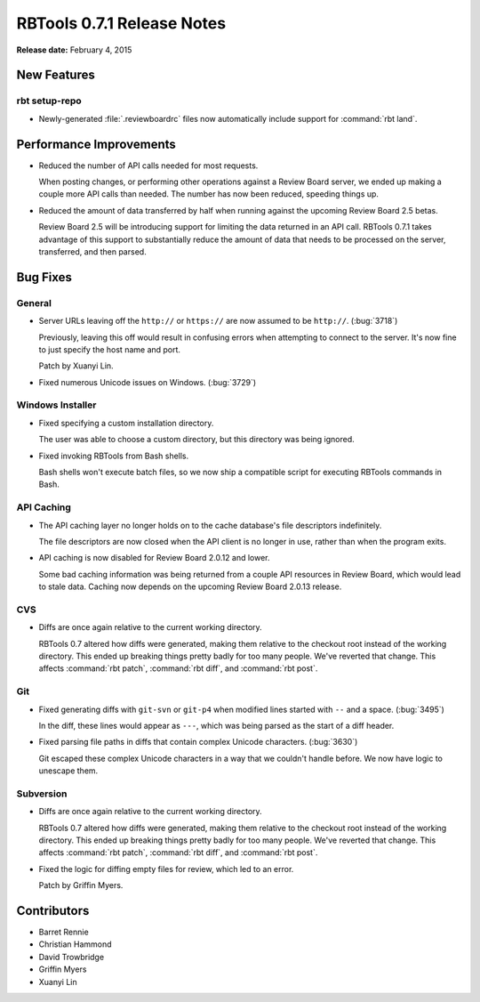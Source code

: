 ===========================
RBTools 0.7.1 Release Notes
===========================

**Release date:** February 4, 2015


New Features
============

rbt setup-repo
--------------

* Newly-generated :file:`.reviewboardrc` files now automatically include
  support for :command:`rbt land`.


Performance Improvements
========================

* Reduced the number of API calls needed for most requests.

  When posting changes, or performing other operations against a Review Board
  server, we ended up making a couple more API calls than needed. The
  number has now been reduced, speeding things up.

* Reduced the amount of data transferred by half when running against the
  upcoming Review Board 2.5 betas.

  Review Board 2.5 will be introducing support for limiting the data
  returned in an API call. RBTools 0.7.1 takes advantage of this support
  to substantially reduce the amount of data that needs to be processed
  on the server, transferred, and then parsed.


Bug Fixes
=========

General
-------

* Server URLs leaving off the ``http://`` or ``https://`` are now assumed
  to be ``http://``. (:bug:`3718`)

  Previously, leaving this off would result in confusing errors when
  attempting to connect to the server. It's now fine to just specify the
  host name and port.

  Patch by Xuanyi Lin.

* Fixed numerous Unicode issues on Windows. (:bug:`3729`)


Windows Installer
-----------------

* Fixed specifying a custom installation directory.

  The user was able to choose a custom directory, but this directory was
  being ignored.

* Fixed invoking RBTools from Bash shells.

  Bash shells won't execute batch files, so we now ship a compatible script
  for executing RBTools commands in Bash.


API Caching
-----------

* The API caching layer no longer holds on to the cache database's file
  descriptors indefinitely.

  The file descriptors are now closed when the API client is no longer
  in use, rather than when the program exits.

* API caching is now disabled for Review Board 2.0.12 and lower.

  Some bad caching information was being returned from a couple API resources
  in Review Board, which would lead to stale data. Caching now depends on the
  upcoming Review Board 2.0.13 release.


CVS
---

* Diffs are once again relative to the current working directory.

  RBTools 0.7 altered how diffs were generated, making them relative to the
  checkout root instead of the working directory. This ended up breaking
  things pretty badly for too many people. We've reverted that change. This
  affects :command:`rbt patch`, :command:`rbt diff`, and :command:`rbt post`.


Git
---

* Fixed generating diffs with ``git-svn`` or ``git-p4`` when modified lines
  started with ``--`` and a space. (:bug:`3495`)

  In the diff, these lines would appear as ``---``, which was being parsed as
  the start of a diff header.

* Fixed parsing file paths in diffs that contain complex Unicode characters.
  (:bug:`3630`)

  Git escaped these complex Unicode characters in a way that we couldn't
  handle before. We now have logic to unescape them.


Subversion
----------

* Diffs are once again relative to the current working directory.

  RBTools 0.7 altered how diffs were generated, making them relative to the
  checkout root instead of the working directory. This ended up breaking
  things pretty badly for too many people. We've reverted that change. This
  affects :command:`rbt patch`, :command:`rbt diff`, and :command:`rbt post`.

* Fixed the logic for diffing empty files for review, which led to an
  error.

  Patch by Griffin Myers.


Contributors
============

* Barret Rennie
* Christian Hammond
* David Trowbridge
* Griffin Myers
* Xuanyi Lin
